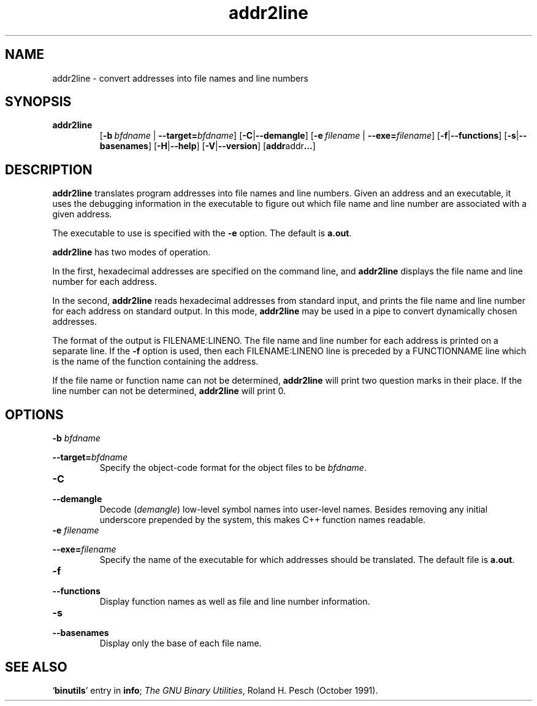 .\" Copyright (c) 1997 Free Software Foundation
.\" See COPYING for conditions for redistribution
.TH addr2line 1 "27 March 1997" "Cygnus Solutions" "GNU Development Tools"
.de BP
.sp
.ti \-.2i
\(**
..

.SH NAME
addr2line \- convert addresses into file names and line numbers

.SH SYNOPSIS
.hy 0
.na
.TP
.B addr2line
.RB "[\|" "\-b\ "\c
.I bfdname\c
.RB " | " "\-\-target="\c
.I bfdname\c
\&\|]
.RB "[\|" \-C | \-\-demangle "\|]"
.RB "[\|" "\-e\ "\c
.I filename\c
.RB " | " "\-\-exe="\c
.I filename\c
\&\|]
.RB "[\|" \-f | \-\-functions "\|]"
.RB "[\|" \-s | \-\-basenames "\|]"
.RB "[\|" \-H | \-\-help "\|]"
.RB "[\|" \-V | \-\-version "\|]"
.RB "[\|" addr addr ...  "\|]"
.ad b
.hy 1
.SH DESCRIPTION
\c
.B addr2line
translates program addresses into file names and line numbers.  Given
an address and an executable, it uses the debugging information in the
executable to figure out which file name and line number are
associated with a given address.

The executable to use is specified with the
.B \-e
option.  The default is
.B a.out\c
\&.

.B addr2line
has two modes of operation.

In the first, hexadecimal addresses are specified on the command line,
and
.B addr2line
displays the file name and line number for each address.

In the second,
.B addr2line
reads hexadecimal addresses from standard input, and prints the file
name and line number for each address on standard output.  In this
mode,
.B addr2line
may be used in a pipe to convert dynamically chosen addresses.

The format of the output is FILENAME:LINENO.  The file name and line
number for each address is printed on a separate line.  If the
.B \-f
option is used, then each FILENAME:LINENO line is preceded by a
FUNCTIONNAME line which is the name of the function containing the
address.

If the file name or function name can not be determined,
.B addr2line
will print two question marks in their place.  If the line number can
not be determined,
.B addr2line
will print 0.

.SH OPTIONS
.TP
.BI "\-b " "bfdname"\c
.TP
.BI "\-\-target=" "bfdname"
Specify the object-code format for the object files to be
\c
.I bfdname\c
\&.

.TP
.B \-C
.TP
.B \-\-demangle
Decode (\fIdemangle\fP) low-level symbol names into user-level names.
Besides removing any initial underscore prepended by the system, this
makes C++ function names readable.

.TP
.BI "\-e " "filename"\c
.TP
.BI "\-\-exe=" "filename"
Specify the name of the executable for which addresses should be
translated.  The default file is
.B a.out\c
\&.

.TP
.B \-f
.TP
.B \-\-functions
Display function names as well as file and line number information.

.TP
.B \-s
.TP
.B \-\-basenames
Display only the base of each file name.

.SH "SEE ALSO"
.RB "`\|" binutils "\|'"
entry in 
.B
info\c
\&; 
.I
The GNU Binary Utilities\c
\&, Roland H. Pesch (October 1991).
